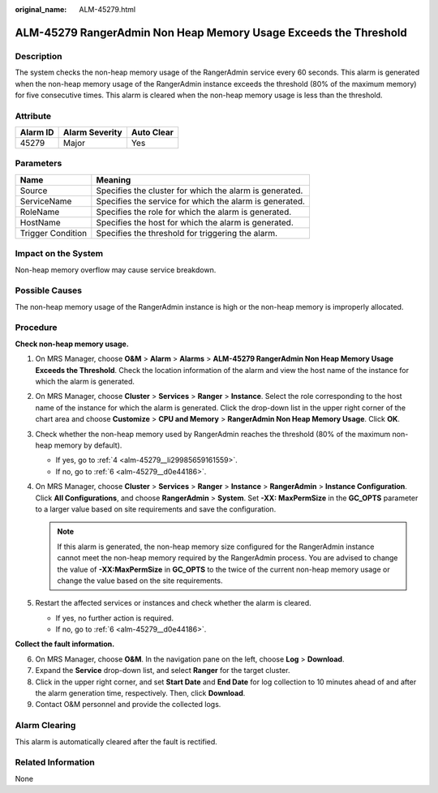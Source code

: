 :original_name: ALM-45279.html

.. _ALM-45279:

ALM-45279 RangerAdmin Non Heap Memory Usage Exceeds the Threshold
=================================================================

Description
-----------

The system checks the non-heap memory usage of the RangerAdmin service every 60 seconds. This alarm is generated when the non-heap memory usage of the RangerAdmin instance exceeds the threshold (80% of the maximum memory) for five consecutive times. This alarm is cleared when the non-heap memory usage is less than the threshold.

Attribute
---------

======== ============== ==========
Alarm ID Alarm Severity Auto Clear
======== ============== ==========
45279    Major          Yes
======== ============== ==========

Parameters
----------

+-------------------+---------------------------------------------------------+
| Name              | Meaning                                                 |
+===================+=========================================================+
| Source            | Specifies the cluster for which the alarm is generated. |
+-------------------+---------------------------------------------------------+
| ServiceName       | Specifies the service for which the alarm is generated. |
+-------------------+---------------------------------------------------------+
| RoleName          | Specifies the role for which the alarm is generated.    |
+-------------------+---------------------------------------------------------+
| HostName          | Specifies the host for which the alarm is generated.    |
+-------------------+---------------------------------------------------------+
| Trigger Condition | Specifies the threshold for triggering the alarm.       |
+-------------------+---------------------------------------------------------+

Impact on the System
--------------------

Non-heap memory overflow may cause service breakdown.

Possible Causes
---------------

The non-heap memory usage of the RangerAdmin instance is high or the non-heap memory is improperly allocated.

Procedure
---------

**Check non-heap memory usage.**

#. On MRS Manager, choose **O&M** > **Alarm** > **Alarms** > **ALM-45279 RangerAdmin Non Heap Memory Usage Exceeds the Threshold**. Check the location information of the alarm and view the host name of the instance for which the alarm is generated.

#. On MRS Manager, choose **Cluster** > **Services** > **Ranger** > **Instance**. Select the role corresponding to the host name of the instance for which the alarm is generated. Click the drop-down list in the upper right corner of the chart area and choose **Customize** > **CPU and Memory** > **RangerAdmin Non Heap Memory Usage**. Click **OK**.

#. Check whether the non-heap memory used by RangerAdmin reaches the threshold (80% of the maximum non-heap memory by default).

   -  If yes, go to :ref:`4 <alm-45279__li29985659161559>`.
   -  If no, go to :ref:`6 <alm-45279__d0e44186>`.

#. .. _alm-45279__li29985659161559:

   On MRS Manager, choose **Cluster** > **Services** > **Ranger** > **Instance** > **RangerAdmin** > **Instance Configuration**. Click **All Configurations**, and choose **RangerAdmin** > **System**. Set **-XX: MaxPermSize** in the **GC_OPTS** parameter to a larger value based on site requirements and save the configuration.

   .. note::

      If this alarm is generated, the non-heap memory size configured for the RangerAdmin instance cannot meet the non-heap memory required by the RangerAdmin process. You are advised to change the value of **-XX:MaxPermSize** in **GC_OPTS** to the twice of the current non-heap memory usage or change the value based on the site requirements.

#. Restart the affected services or instances and check whether the alarm is cleared.

   -  If yes, no further action is required.
   -  If no, go to :ref:`6 <alm-45279__d0e44186>`.

**Collect the fault information.**

6. .. _alm-45279__d0e44186:

   On MRS Manager, choose **O&M**. In the navigation pane on the left, choose **Log** > **Download**.

7. Expand the **Service** drop-down list, and select **Ranger** for the target cluster.

8. Click |image1| in the upper right corner, and set **Start Date** and **End Date** for log collection to 10 minutes ahead of and after the alarm generation time, respectively. Then, click **Download**.

9. Contact O&M personnel and provide the collected logs.

Alarm Clearing
--------------

This alarm is automatically cleared after the fault is rectified.

Related Information
-------------------

None

.. |image1| image:: /_static/images/en-us_image_0000001582807581.png
